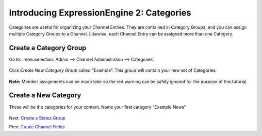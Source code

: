 Introducing ExpressionEngine 2: Categories
===========================================

Categories are useful for organizing your Channel Entries. They are contained
in Category Groups, and you can assign multiple Category Groups to a Channel.
Likewise, each Channel Entry can be assigned more than one Category.

Create a Category Group
-----------------------

Go to: :menuselection:`Admin --> Channel Administration --> Categories`

.. figure:: ../images/ee2_cp_category_management.png
   :align: center
   :alt: EE2 CP Category Management

Click *Create New Category Group* called "Example". This group will contain your
new set of Categories.

.. figure:: ../images/ee2_cp_create_category_group.png
   :align: center
   :alt: EE2 CP Create Category Group

**Note:** Member assignments can be made later so the red warning can be
safely ignored for the purpose of this tutorial.

Create a New Category
---------------------

These will be the categories for your content. Name your first
category "Example News"

.. figure:: ../images/ee2_cp_create_category.png
   :align: center
   :alt: EE2 CP Create Category

Next: `Create a Status Group <create_status_group.html>`_

Prev: `Create Channel Fields <create_custom_fields.html>`_
